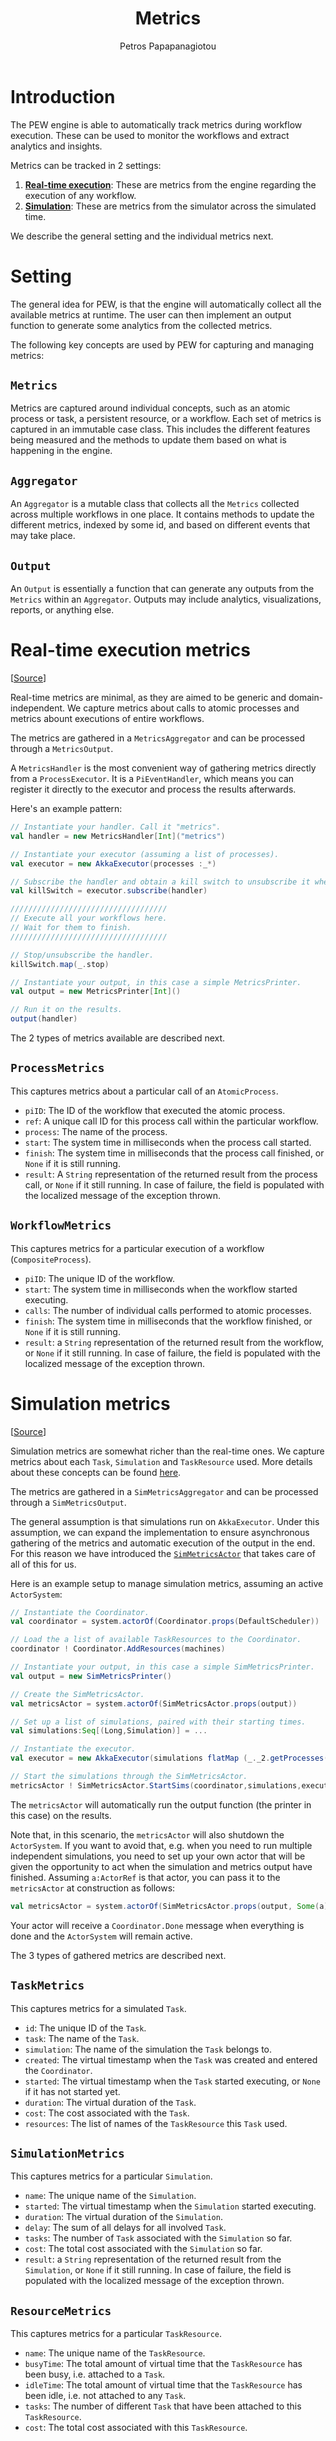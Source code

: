 #+TITLE: Metrics
#+AUTHOR: Petros Papapanagiotou
#+EMAIL: petrospapapan@gmail.com
#+OPTIONS: toc:2 
#+EXCLUDE_TAGS: noexport

* Introduction

The PEW engine is able to automatically track metrics during workflow execution. These can be used to monitor the workflows and extract analytics and insights.

Metrics can be tracked in 2 settings:
1) [[realtime][*Real-time execution*]]: These are metrics from the engine regarding the execution of any workflow.
2) [[simulation][*Simulation*]]: These are metrics from the simulator across the simulated time.

We describe the general setting and the individual metrics next.


* Setting

The general idea for PEW, is that the engine will automatically collect all the available metrics at runtime. The user can then implement an output function to generate some analytics from the collected metrics.

The following key concepts are used by PEW for capturing and managing metrics:

** ~Metrics~ 
Metrics are captured around individual concepts, such as an atomic process or task, a persistent resource, or a workflow. Each set of metrics is captured in an immutable case class. This includes the different features being measured and the methods to update them based on what is happening in the engine.

** ~Aggregator~
An ~Aggregator~ is a mutable class that collects all the ~Metrics~ collected across multiple workflows in one place. It contains methods to update the different metrics, indexed by some id, and based on different events that may take place.

** ~Output~
An ~Output~ is essentially a function that can generate any outputs from the ~Metrics~ within an ~Aggregator~. Outputs may include analytics, visualizations, reports, or anything else.


* <<realtime>>Real-time execution metrics

[[[https://github.com/PetrosPapapa/WorkflowFM-PEW/tree/master/src/com/workflowfm/pew/metrics][Source]]]

Real-time metrics are minimal, as they are aimed to be generic and domain-independent. We capture metrics about calls to atomic processes and metrics abount executions of entire workflows. 

The metrics are gathered in a ~MetricsAggregator~ and can be processed through a ~MetricsOutput~. 

A ~MetricsHandler~ is the most convenient way of gathering metrics directly from a ~ProcessExecutor~. It is a ~PiEventHandler~, which means you can register it directly to the executor and process the results afterwards. 

Here's an example pattern:
#+BEGIN_SRC scala
// Instantiate your handler. Call it "metrics".
val handler = new MetricsHandler[Int]("metrics")

// Instantiate your executor (assuming a list of processes).
val executor = new AkkaExecutor(processes :_*)

// Subscribe the handler and obtain a kill switch to unsubscribe it when done.
val killSwitch = executor.subscribe(handler)
    
///////////////////////////////////
// Execute all your workflows here.
// Wait for them to finish.
///////////////////////////////////

// Stop/unsubscribe the handler.	
killSwitch.map(_.stop)

// Instantiate your output, in this case a simple MetricsPrinter.
val output = new MetricsPrinter[Int]()

// Run it on the results.
output(handler)
#+END_SRC

The 2 types of metrics available are described next.

** ~ProcessMetrics~

This captures metrics about a particular call of an ~AtomicProcess~.
- ~piID~: The ID of the workflow that executed the atomic process.
- ~ref~: A unique call ID for this process call within the particular workflow.
- ~process~: The name of the process.
- ~start~: The system time in milliseconds when the process call started.
- ~finish~: The system time in milliseconds that the process call finished, or ~None~ if it is still running.
- ~result~: A ~String~ representation of the returned result from the process call, or ~None~ if it still running. In case of failure, the field is populated with the localized message of the exception thrown.

** ~WorkflowMetrics~

This captures metrics for a particular execution of a workflow (~CompositeProcess~).
- ~piID~: The unique ID of the workflow.
- ~start~: The system time in milliseconds when the workflow started executing.
- ~calls~: The number of individual calls performed to atomic processes.
- ~finish~: The system time in milliseconds that the workflow finished, or ~None~ if it is still running.
- ~result~: a ~String~ representation of the returned result from the workflow, or ~None~ if it still running. In case of failure, the field is populated with the localized message of the exception thrown. 


* <<simulation>>Simulation metrics

[[[https://github.com/PetrosPapapa/WorkflowFM-PEW/tree/master/src/com/workflowfm/pew/simulation/metrics][Source]]]

Simulation metrics are somewhat richer than the real-time ones. We capture metrics about each ~Task~, ~Simulation~ and ~TaskResource~ used. More details about these concepts can be found [[https://github.com/PetrosPapapa/WorkflowFM-PEW/wiki/Simulation][here]].

The metrics are gathered in a ~SimMetricsAggregator~ and can be processed through a ~SimMetricsOutput~. 

The general assumption is that simulations run on ~AkkaExecutor~. Under this assumption, we can expand the implementation to ensure asynchronous gathering of the metrics and automatic execution of the output in the end. For this reason we have introduced the [[https://github.com/PetrosPapapa/WorkflowFM-PEW/blob/master/src/com/workflowfm/pew/simulation/metrics/Actor.scala][~SimMetricsActor~]] that takes care of all of this for us.

Here is an example setup to manage simulation metrics, assuming an active ~ActorSystem~:
#+BEGIN_SRC scala
// Instantiate the Coordinator.
val coordinator = system.actorOf(Coordinator.props(DefaultScheduler))

// Load the a list of available TaskResources to the Coordinator.
coordinator ! Coordinator.AddResources(machines)

// Instantiate your output, in this case a simple SimMetricsPrinter.
val output = new SimMetricsPrinter()

// Create the SimMetricsActor.
val metricsActor = system.actorOf(SimMetricsActor.props(output))

// Set up a list of simulations, paired with their starting times.
val simulations:Seq[(Long,Simulation)] = ...

// Instantiate the executor.
val executor = new AkkaExecutor(simulations flatMap (_._2.getProcesses()) :_*)

// Start the simulations through the SimMetricsActor.
metricsActor ! SimMetricsActor.StartSims(coordinator,simulations,executor)
#+END_SRC

The ~metricsActor~ will automatically run the output function (the printer in this case) on the results. 

Note that, in this scenario, the ~metricsActor~ will also shutdown the ~ActorSystem~. If you want to avoid that, e.g. when you need to run multiple independent simulations, you need to set up your own actor that will be given the opportunity to act when the simulation and metrics output have finished. Assuming ~a:ActorRef~ is that actor, you can pass it to the ~metricsActor~ at construction as follows:
#+BEGIN_SRC scala
val metricsActor = system.actorOf(SimMetricsActor.props(output, Some(a)))
#+END_SRC

Your actor will receive a ~Coordinator.Done~ message when everything is done and the ~ActorSystem~ will remain active.

The 3 types of gathered metrics are described next.

** ~TaskMetrics~

This captures metrics for a simulated ~Task~.
- ~id~: The unique ID of the ~Task~.
- ~task~: The name of the ~Task~.
- ~simulation~: The name of the simulation the ~Task~ belongs to.
- ~created~: The virtual timestamp when the ~Task~ was created and entered the ~Coordinator~.
- ~started~: The virtual timestamp when the ~Task~ started executing, or ~None~ if it has not started yet.
- ~duration~: The virtual duration of the ~Task~.
- ~cost~: The cost associated with the ~Task~.
- ~resources~: The list of names of the ~TaskResource~ this ~Task~ used.

** ~SimulationMetrics~

This captures metrics for a particular ~Simulation~.
- ~name~: The unique name of the ~Simulation~.
- ~started~: The virtual timestamp when the ~Simulation~ started executing.
- ~duration~: The virtual duration of the ~Simulation~.
- ~delay~: The sum of all delays for all involved ~Task~.
- ~tasks~: The number of ~Task~ associated with the ~Simulation~ so far.
- ~cost~: The total cost associated with the ~Simulation~ so far.
- ~result~: a ~String~ representation of the returned result from the ~Simulation~, or ~None~ if it still running. In case of failure, the field is populated with the localized message of the exception thrown.

** ~ResourceMetrics~

This captures metrics for a particular ~TaskResource~.
- ~name~: The unique name of the ~TaskResource~.
- ~busyTime~: The total amount of virtual time that the ~TaskResource~ has been busy, i.e. attached to a ~Task~.
- ~idleTime~: The total amount of virtual time that the ~TaskResource~ has been idle, i.e. not attached to any ~Task~.
- ~tasks~: The number of different ~Task~ that have been attached to this ~TaskResource~.
- ~cost~: The total cost associated with this ~TaskResource~.


* Extending the metrics

Analytics that can be derived from the current metrics can be calculated by a custom output function.

Implementation of new types of metrics in the current setup requires an extension of each of the 3 main concepts and, more importantly, a computational way to generate these metrics at runtime. 

The former can be easily achieved by:
1) Implementing your own custom case classes for your metrics.
2) Extending one of the existing aggregators to hold your new metrics.
3) Extending the output classes to deal with your custom metrics.

The latter is harder, as the current metrics are measured directly in the ~PiEvent~'s generated by the executor or by the simulation ~Coordinator~. 

Metrics that can be calculated by atomic processes (or tasks), can be given as metadata output in the process implementation. Instead of implementing a standard ~AtomicProcess~, switch its inheritance to a ~MetadataAtomicProcess~. You can then implement the ~run~ function so that it returns calculated metrics as one or more ~PiMetadataElem~. 

Here's an example pattern:
#+BEGIN_SRC scala
override def runMeta( args: Seq[PiObject] )( implicit ec: ExecutionContext ): Future[MetadataAtomicResult] = {
  // run this as a regular AtomicProcess
  run( args ).map { result =>
    // calculate your metrics
    val metrics :Future[Seq[PiMetadataElem]] = ...
    // return the combined result (assuming metrics is a Future here)
    metrics.map { m => MetadataAtomicProcess.result(result, m :_*) }
  }
}
#+END_SRC

The generated metadata will be attached to the corresponding ~PiEventReturn~, so you can use a  ~PiEventHandler~ to grab it and pass it to your aggregator. 

Calculating the metrics at the same time as the result requires refactoring of the automatically generated code. 
